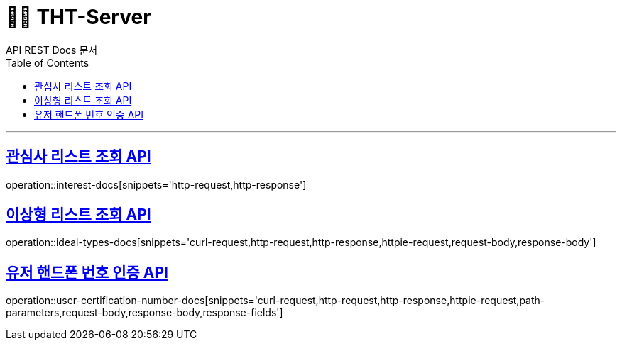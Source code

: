 = 👋🏻 THT-Server
API REST Docs 문서
:doctype: book
:icons: font
:source-highlighter: highlightjs // 문서에 표기되는 코드들의 하이라이팅을 highlightjs를 사용
:toc: left // toc (Table Of Contents)를 문서의 좌측에 두기
:toclevels: 2
:sectlinks:

'''


[[Interest-Controller]]
== 관심사 리스트 조회 API
operation::interest-docs[snippets='http-request,http-response']

[[Ideal-Types-Controller]]
== 이상형 리스트 조회 API
operation::ideal-types-docs[snippets='curl-request,http-request,http-response,httpie-request,request-body,response-body']

[[User-Join-Controller]]
== 유저 핸드폰 번호 인증  API
operation::user-certification-number-docs[snippets='curl-request,http-request,http-response,httpie-request,path-parameters,request-body,response-body,response-fields']